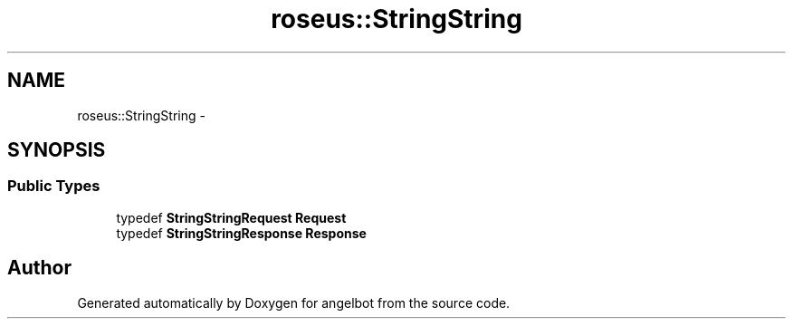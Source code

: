 .TH "roseus::StringString" 3 "Sat Jul 9 2016" "angelbot" \" -*- nroff -*-
.ad l
.nh
.SH NAME
roseus::StringString \- 
.SH SYNOPSIS
.br
.PP
.SS "Public Types"

.in +1c
.ti -1c
.RI "typedef \fBStringStringRequest\fP \fBRequest\fP"
.br
.ti -1c
.RI "typedef \fBStringStringResponse\fP \fBResponse\fP"
.br
.in -1c

.SH "Author"
.PP 
Generated automatically by Doxygen for angelbot from the source code\&.
